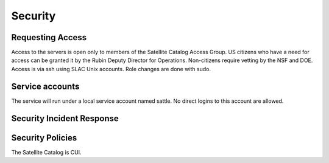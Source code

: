 ########
Security
########

Requesting Access
=================
.. How to request access to the application.

Access to the servers is open only to members of the Satellite Catalog Access Group.  US citizens who have a need for access can be granted it by the Rubin Deputy Director for Operations.  Non-citizens require vetting by the NSF and DOE.  Access is via ssh using SLAC Unix accounts.  Role changes are done with sudo.

Service accounts
================
.. Describe Kubernetes, Database, or Application Service accounts used by the application.

The service will run under a local service account named sattle.  No direct logins to this account are allowed.

Security Incident Response
==========================
.. Information and procedures for handling security incidents.

Security Policies
=================
.. Describe relevant policies related to the application or the data it processes.

The Satellite Catalog is CUI.